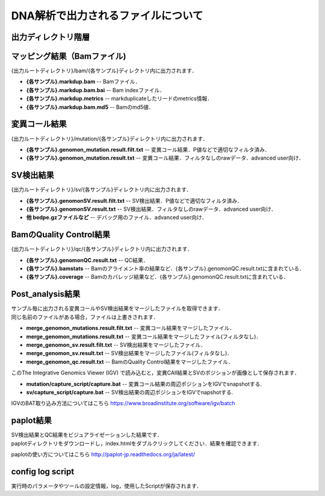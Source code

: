 DNA解析で出力されるファイルについて
===================================

出力ディレクトリ階層
---------------------

 .. image:: image/dna_tree.png
  :scale: 100%

マッピング結果（Bamファイル)
-----------------------
| {出力ルートディレクトリ}/bam/{各サンプル}ディレクトリ内に出力されます．

* **{各サンプル}.markdup.bam** -- Bamファイル．
* **{各サンプル}.markdup.bam.bai** -- Bam indexファイル．
* **{各サンプル}.markdup.metrics** -- markduplicateしたリードのmetrics情報．
* **{各サンプル}.markdup.bam.md5** -- Bamのmd5値．

変異コール結果
-----------------------
| {出力ルートディレクトリ}/mutation/{各サンプル}ディレクトリ内に出力されます．

* **{各サンプル}.genomon_mutation.result.filt.txt** -- 変異コール結果．P値などで適切なフィルタ済み．
* **{各サンプル}.genomon_mutation.result.txt** -- 変異コール結果．フィルタなしのrawデータ．advanced user向け．

SV検出結果
-----------------------
| {出力ルートディレクトリ}/sv/{各サンプル}ディレクトリ内に出力されます．

* **{各サンプル}.genomonSV.result.filt.txt** -- SV検出結果．P値などで適切なフィルタ済み．
* **{各サンプル}.genomonSV.result.txt** -- SV検出結果．フィルタなしのrawデータ．advanced user向け．
* **他 bedpe.gzファイルなど** -- デバッグ用のファイル．advanced user向け．

BamのQuality Control結果
------------------------
| {出力ルートディレクトリ}/qc/{各サンプル}ディレクトリ内に出力されます．

* **{各サンプル}.genomonQC.result.txt** -- QC結果．
* **{各サンプル}.bamstats** -- Bamのアライメント率の結果など．{各サンプル}.genomonQC.result.txtに含まれている．
* **{各サンプル}.coverage** -- Bamのカバレッジ結果など．{各サンプル}.genomonQC.result.txtに含まれている．

Post_analysis結果
-----------------------
| サンプル毎に出力される変異コールやSV検出結果をマージしたファイルを取得できます．
| 同じ名前のファイルがある場合，ファイルは上書きされます．

* **merge_genomon_mutations.result.filt.txt** -- 変異コール結果をマージしたファイル．
* **merge_genomon_mutations.result.txt** -- 変異コール結果をマージしたファイル(フィルタなし)．
* **merge_genomon_sv.result.filt.txt** -- SV検出結果をマージしたファイル．
* **merge_genomon_sv.result.txt** -- SV検出結果をマージしたファイル(フィルタなし)．
* **merge_genomon_qc.result.txt** -- BamのQuality Control結果をマージしたファイル．

| このThe Integrative Genomics Viewer (IGV) で読み込むと，変異CAll結果とSVのポジションが画像として保存されます．

* **mutation/capture_script/capture.bat** -- 変異コール結果の周辺ポジションをIGVでsnapshotする.
* **sv/capture_script/capture.bat** -- SV検出結果の周辺ポジションをIGVでnapshotする.

IGVのBAT取り込み方法についてはこちら
https://www.broadinstitute.org/software/igv/batch

paplot結果
-----------------------

| SV検出結果とQC結果をビジュアライゼーションした結果です．
| paplotディレクトリをダウンロードし，index.htmlをダブルクリックしてください．結果を確認できます．

paplotの使い方についてはこちら
http://paplot-jp.readthedocs.org/ja/latest/

config log script
-----------------------

| 実行時のパラメータやツールの設定情報，log，使用したScriptが保存されます．


